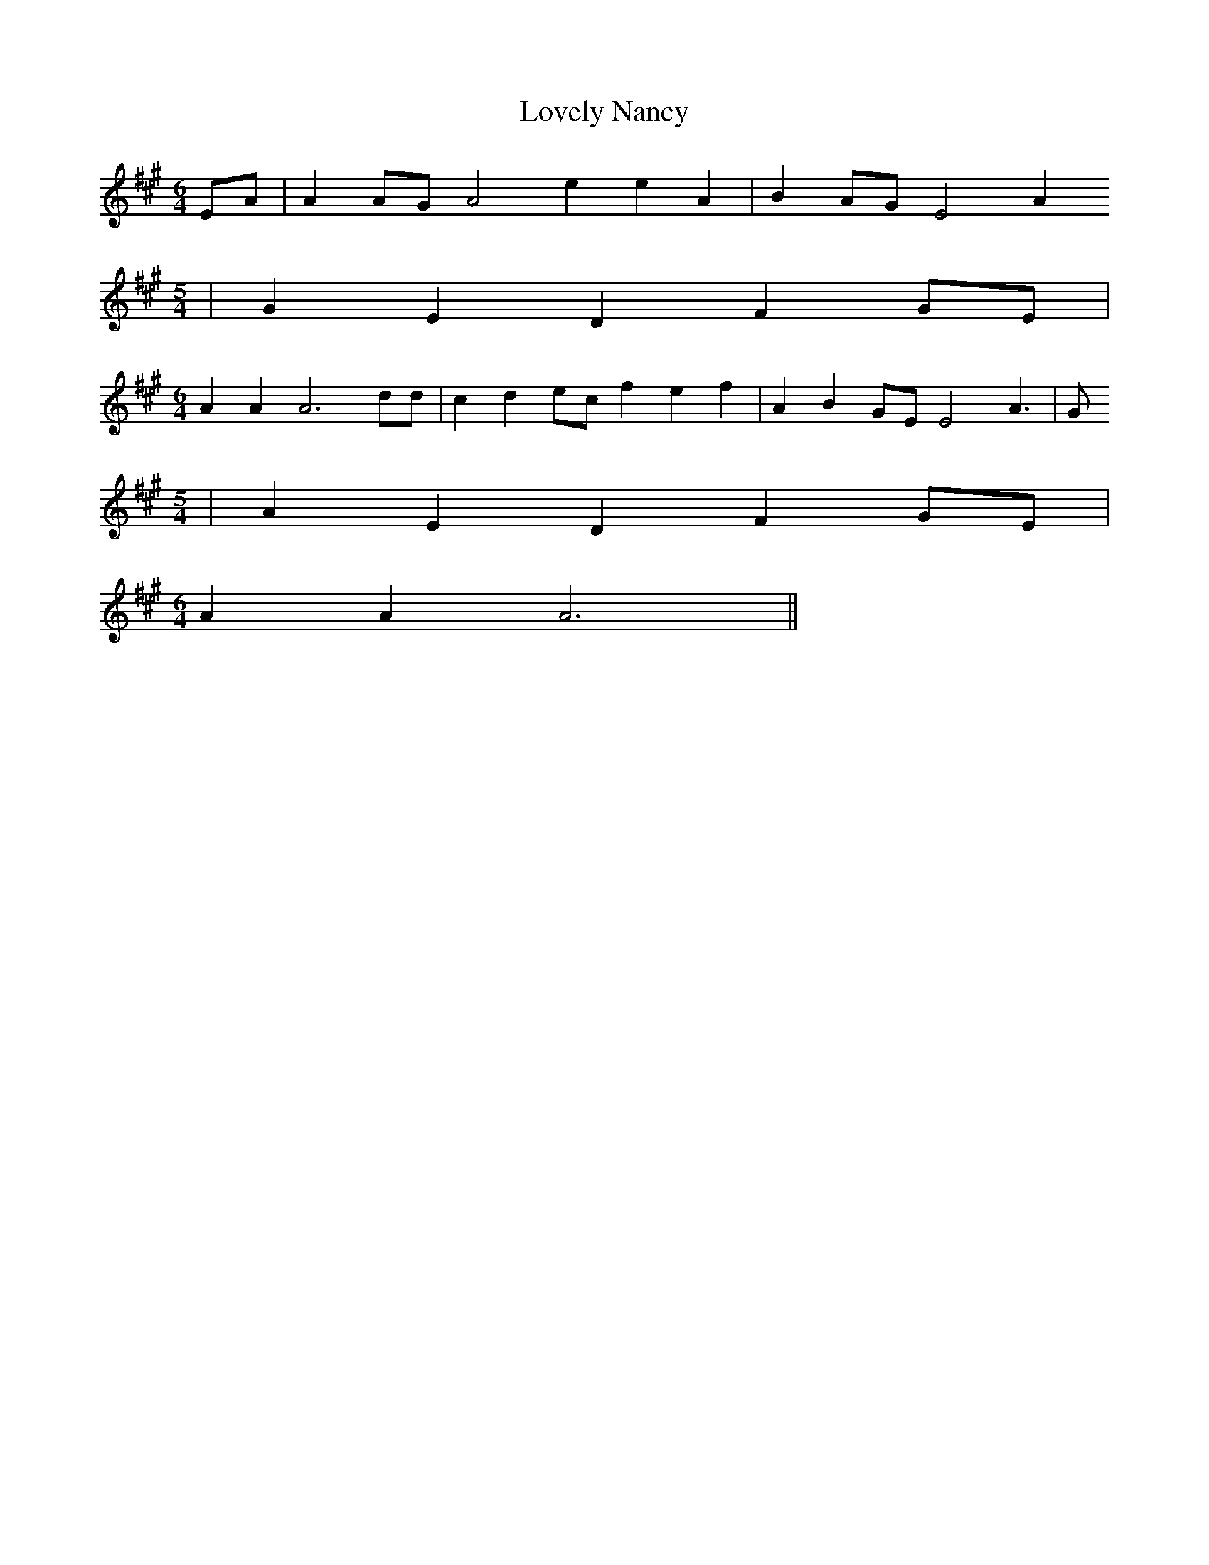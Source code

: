 % Generated more or less automatically by swtoabc by Erich Rickheit KSC
X:1
T:Lovely Nancy
M:6/4
L:1/4
K:A
E/2-A/2| AA/2-G/2 A2 e e A| BA/2-G/2 E2 A
M:5/4
| G E D FG/2-E/2|
M:6/4
 A A A3 d/2d/2| c- de/2-c/2 f e f| A BG/2-E/2 E2 A3/2-| G/2
M:5/4
| A E D F G/2E/2|
M:6/4
 A A A3||

